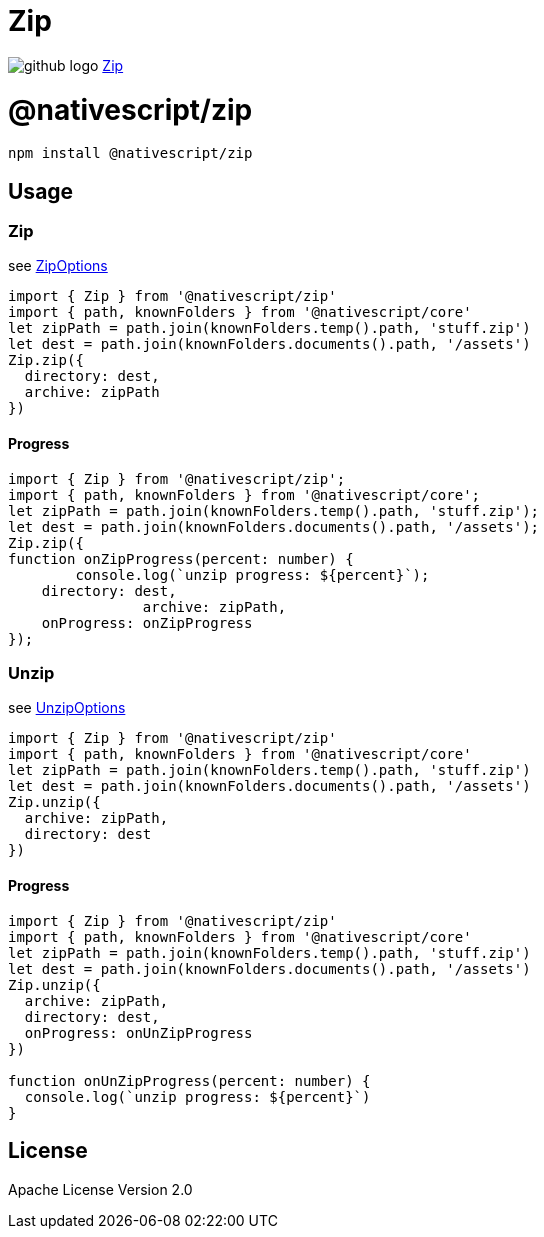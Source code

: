 = Zip
:doctype: book
:link: https://raw.githubusercontent.com/NativeScript/plugins/main/packages/zip/README.md

image:../assets/images/github/GitHub-Mark-32px.png[github logo] https://github.com/NativeScript/plugins/tree/main/packages/zip[Zip]

= @nativescript/zip

[,cli]
----
npm install @nativescript/zip
----

== Usage

=== Zip

see https://github.com/NativeScript/plugins/blob/master/packages/zip/index.d.ts#L1[ZipOptions]

[,typescript]
----
import { Zip } from '@nativescript/zip'
import { path, knownFolders } from '@nativescript/core'
let zipPath = path.join(knownFolders.temp().path, 'stuff.zip')
let dest = path.join(knownFolders.documents().path, '/assets')
Zip.zip({
  directory: dest,
  archive: zipPath
})
----

==== Progress

[,typescript]
----
import { Zip } from '@nativescript/zip';
import { path, knownFolders } from '@nativescript/core';
let zipPath = path.join(knownFolders.temp().path, 'stuff.zip');
let dest = path.join(knownFolders.documents().path, '/assets');
Zip.zip({
function onZipProgress(percent: number) {
	console.log(`unzip progress: ${percent}`);
    directory: dest,
		archive: zipPath,
    onProgress: onZipProgress
});
----

=== Unzip

see https://github.com/NativeScript/plugins/blob/master/packages/zip/index.d.ts#L9[UnzipOptions]

[,typescript]
----
import { Zip } from '@nativescript/zip'
import { path, knownFolders } from '@nativescript/core'
let zipPath = path.join(knownFolders.temp().path, 'stuff.zip')
let dest = path.join(knownFolders.documents().path, '/assets')
Zip.unzip({
  archive: zipPath,
  directory: dest
})
----

==== Progress

[,typescript]
----
import { Zip } from '@nativescript/zip'
import { path, knownFolders } from '@nativescript/core'
let zipPath = path.join(knownFolders.temp().path, 'stuff.zip')
let dest = path.join(knownFolders.documents().path, '/assets')
Zip.unzip({
  archive: zipPath,
  directory: dest,
  onProgress: onUnZipProgress
})

function onUnZipProgress(percent: number) {
  console.log(`unzip progress: ${percent}`)
}
----

== License

Apache License Version 2.0
